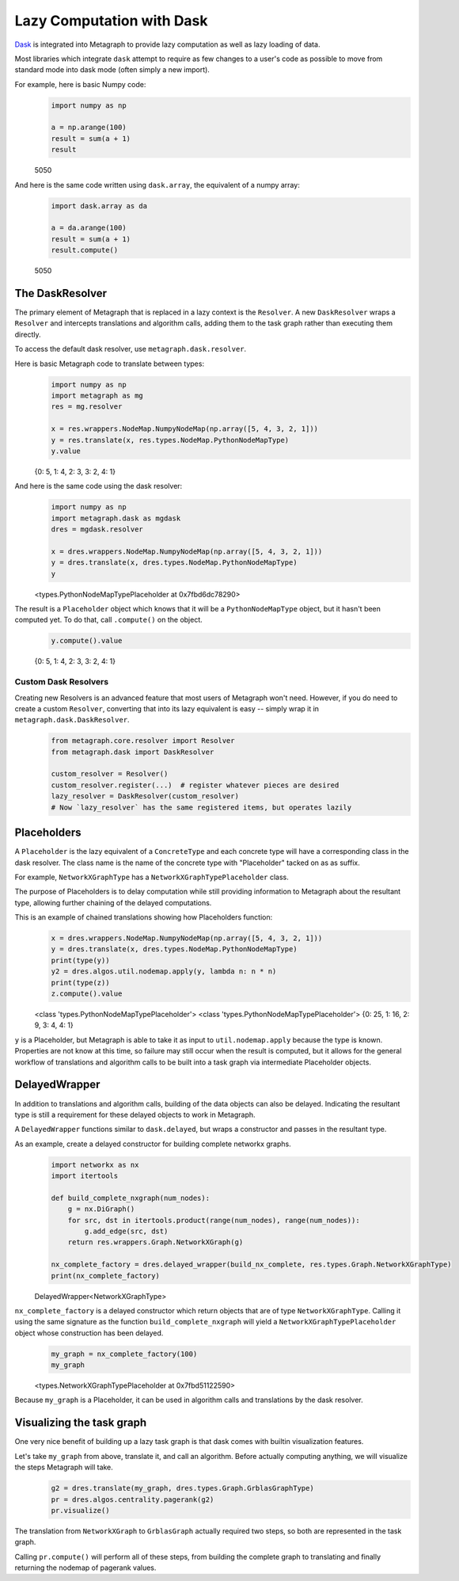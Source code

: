 .. _dask:

Lazy Computation with Dask
==========================

`Dask <https://dask.org/>`__ is integrated into Metagraph to provide lazy computation as well as lazy loading of data.

Most libraries which integrate ``dask`` attempt to require as few changes to a user's code as possible to
move from standard mode into dask mode (often simply a new import).

For example, here is basic Numpy code:

\
    .. code-block:: python

        import numpy as np

        a = np.arange(100)
        result = sum(a + 1)
        result

    5050

And here is the same code written using ``dask.array``, the equivalent of a numpy array:

\
    .. code-block:: python

        import dask.array as da

        a = da.arange(100)
        result = sum(a + 1)
        result.compute()

    5050


The DaskResolver
----------------

The primary element of Metagraph that is replaced in a lazy context is the ``Resolver``. A new ``DaskResolver``
wraps a ``Resolver`` and intercepts translations and algorithm calls, adding them to the task graph rather than
executing them directly.

To access the default dask resolver, use ``metagraph.dask.resolver``.

Here is basic Metagraph code to translate between types:

\
    .. code-block:: python

        import numpy as np
        import metagraph as mg
        res = mg.resolver

        x = res.wrappers.NodeMap.NumpyNodeMap(np.array([5, 4, 3, 2, 1]))
        y = res.translate(x, res.types.NodeMap.PythonNodeMapType)
        y.value

    {0: 5, 1: 4, 2: 3, 3: 2, 4: 1}

And here is the same code using the dask resolver:

\
    .. code-block:: python

        import numpy as np
        import metagraph.dask as mgdask
        dres = mgdask.resolver

        x = dres.wrappers.NodeMap.NumpyNodeMap(np.array([5, 4, 3, 2, 1]))
        y = dres.translate(x, dres.types.NodeMap.PythonNodeMapType)
        y

    <types.PythonNodeMapTypePlaceholder at 0x7fbd6dc78290>

The result is a ``Placeholder`` object which knows that it will be a ``PythonNodeMapType`` object,
but it hasn't been computed yet. To do that, call ``.compute()`` on the object.

\
    .. code-block:: python

        y.compute().value

    {0: 5, 1: 4, 2: 3, 3: 2, 4: 1}


Custom Dask Resolvers
~~~~~~~~~~~~~~~~~~~~~

Creating new Resolvers is an advanced feature that most users of Metagraph won't need. However, if you do
need to create a custom ``Resolver``, converting that into its lazy equivalent is easy -- simply wrap it in
``metagraph.dask.DaskResolver``.

\
    .. code-block:: python

        from metagraph.core.resolver import Resolver
        from metagraph.dask import DaskResolver

        custom_resolver = Resolver()
        custom_resolver.register(...)  # register whatever pieces are desired
        lazy_resolver = DaskResolver(custom_resolver)
        # Now `lazy_resolver` has the same registered items, but operates lazily


Placeholders
------------

A ``Placeholder`` is the lazy equivalent of a ``ConcreteType`` and each concrete type will have a corresponding
class in the dask resolver. The class name is the name of the concrete type with "Placeholder" tacked on as
as suffix.

For example, ``NetworkXGraphType`` has a ``NetworkXGraphTypePlaceholder`` class.

The purpose of Placeholders is to delay computation while still providing information to Metagraph about the
resultant type, allowing further chaining of the delayed computations.

This is an example of chained translations showing how Placeholders function:

\
    .. code-block:: python

        x = dres.wrappers.NodeMap.NumpyNodeMap(np.array([5, 4, 3, 2, 1]))
        y = dres.translate(x, dres.types.NodeMap.PythonNodeMapType)
        print(type(y))
        y2 = dres.algos.util.nodemap.apply(y, lambda n: n * n)
        print(type(z))
        z.compute().value

    <class 'types.PythonNodeMapTypePlaceholder'>
    <class 'types.PythonNodeMapTypePlaceholder'>
    {0: 25, 1: 16, 2: 9, 3: 4, 4: 1}

``y`` is a Placeholder, but Metagraph is able to take it as input to ``util.nodemap.apply`` because the
type is known. Properties are not know at this time, so failure may still occur when the result is computed,
but it allows for the general workflow of translations and algorithm calls to be built into a task graph
via intermediate Placeholder objects.


DelayedWrapper
--------------

In addition to translations and algorithm calls, building of the data objects can also be delayed. Indicating
the resultant type is still a requirement for these delayed objects to work in Metagraph.

A ``DelayedWrapper`` functions similar to ``dask.delayed``, but wraps a constructor and passes in the resultant
type.

As an example, create a delayed constructor for building complete networkx graphs.

\
    .. code-block:: python

        import networkx as nx
        import itertools

        def build_complete_nxgraph(num_nodes):
            g = nx.DiGraph()
            for src, dst in itertools.product(range(num_nodes), range(num_nodes)):
                g.add_edge(src, dst)
            return res.wrappers.Graph.NetworkXGraph(g)

        nx_complete_factory = dres.delayed_wrapper(build_nx_complete, res.types.Graph.NetworkXGraphType)
        print(nx_complete_factory)

    DelayedWrapper<NetworkXGraphType>

``nx_complete_factory`` is a delayed constructor which return objects that are of type ``NetworkXGraphType``.
Calling it using the same signature as the function ``build_complete_nxgraph`` will yield a
``NetworkXGraphTypePlaceholder`` object whose construction has been delayed.

\
    .. code-block:: python

        my_graph = nx_complete_factory(100)
        my_graph

    <types.NetworkXGraphTypePlaceholder at 0x7fbd51122590>

Because ``my_graph`` is a Placeholder, it can be used in algorithm calls and translations by the dask resolver.


Visualizing the task graph
--------------------------

One very nice benefit of building up a lazy task graph is that dask comes with builtin visualization features.

Let's take ``my_graph`` from above, translate it, and call an algorithm. Before actually computing anything,
we will visualize the steps Metagraph will take.

\
    .. code-block:: python

        g2 = dres.translate(my_graph, dres.types.Graph.GrblasGraphType)
        pr = dres.algos.centrality.pagerank(g2)
        pr.visualize()

    .. image:: dask_visualize.png

The translation from ``NetworkXGraph`` to ``GrblasGraph`` actually required two steps, so both are represented
in the task graph.

Calling ``pr.compute()`` will perform all of these steps, from building the complete graph to
translating and finally returning the nodemap of pagerank values.